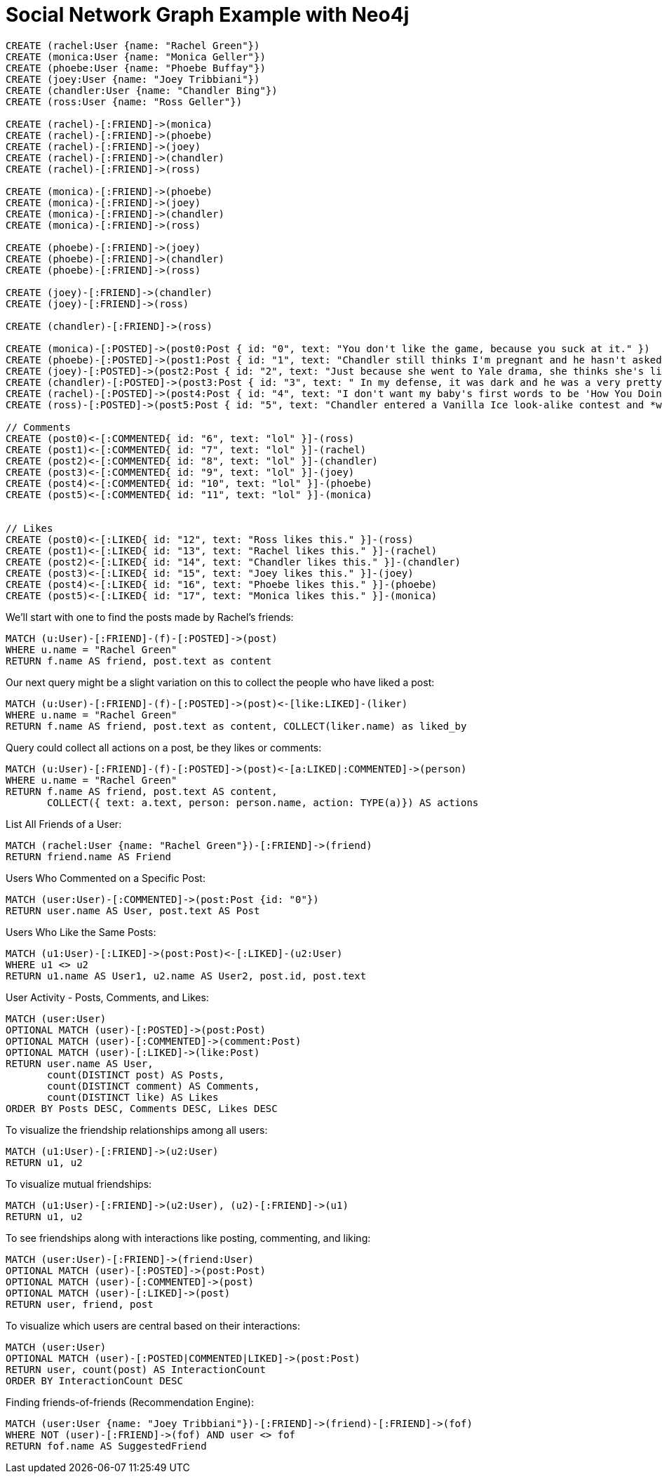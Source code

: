 = Social Network Graph Example with Neo4j


// setup


[source,cypher]
----
CREATE (rachel:User {name: "Rachel Green"})
CREATE (monica:User {name: "Monica Geller"})
CREATE (phoebe:User {name: "Phoebe Buffay"})
CREATE (joey:User {name: "Joey Tribbiani"})
CREATE (chandler:User {name: "Chandler Bing"})
CREATE (ross:User {name: "Ross Geller"})

CREATE (rachel)-[:FRIEND]->(monica)
CREATE (rachel)-[:FRIEND]->(phoebe)
CREATE (rachel)-[:FRIEND]->(joey)
CREATE (rachel)-[:FRIEND]->(chandler)
CREATE (rachel)-[:FRIEND]->(ross)

CREATE (monica)-[:FRIEND]->(phoebe)
CREATE (monica)-[:FRIEND]->(joey)
CREATE (monica)-[:FRIEND]->(chandler)
CREATE (monica)-[:FRIEND]->(ross)

CREATE (phoebe)-[:FRIEND]->(joey)
CREATE (phoebe)-[:FRIEND]->(chandler)
CREATE (phoebe)-[:FRIEND]->(ross)

CREATE (joey)-[:FRIEND]->(chandler)
CREATE (joey)-[:FRIEND]->(ross)

CREATE (chandler)-[:FRIEND]->(ross)

CREATE (monica)-[:POSTED]->(post0:Post { id: "0", text: "You don't like the game, because you suck at it." })
CREATE (phoebe)-[:POSTED]->(post1:Post { id: "1", text: "Chandler still thinks I'm pregnant and he hasn't asked me how I'm feeling or offered to carry my bags. I feel bad for the woman who ends up with him." })
CREATE (joey)-[:POSTED]->(post2:Post { id: "2", text: "Just because she went to Yale drama, she thinks she's like the greatest actress since, since, sliced bread!" })
CREATE (chandler)-[:POSTED]->(post3:Post { id: "3", text: " In my defense, it was dark and he was a very pretty guy." })
CREATE (rachel)-[:POSTED]->(post4:Post { id: "4", text: "I don't want my baby's first words to be 'How You Doing'" })
CREATE (ross)-[:POSTED]->(post5:Post { id: "5", text: "Chandler entered a Vanilla Ice look-alike contest and *won*!" })

// Comments
CREATE (post0)<-[:COMMENTED{ id: "6", text: "lol" }]-(ross)
CREATE (post1)<-[:COMMENTED{ id: "7", text: "lol" }]-(rachel)
CREATE (post2)<-[:COMMENTED{ id: "8", text: "lol" }]-(chandler)
CREATE (post3)<-[:COMMENTED{ id: "9", text: "lol" }]-(joey)
CREATE (post4)<-[:COMMENTED{ id: "10", text: "lol" }]-(phoebe)
CREATE (post5)<-[:COMMENTED{ id: "11", text: "lol" }]-(monica)


// Likes
CREATE (post0)<-[:LIKED{ id: "12", text: "Ross likes this." }]-(ross)
CREATE (post1)<-[:LIKED{ id: "13", text: "Rachel likes this." }]-(rachel)
CREATE (post2)<-[:LIKED{ id: "14", text: "Chandler likes this." }]-(chandler)
CREATE (post3)<-[:LIKED{ id: "15", text: "Joey likes this." }]-(joey)
CREATE (post4)<-[:LIKED{ id: "16", text: "Phoebe likes this." }]-(phoebe)
CREATE (post5)<-[:LIKED{ id: "17", text: "Monica likes this." }]-(monica)
----

We'll start with one to find the posts made by Rachel's friends:
[source,cypher]
----
MATCH (u:User)-[:FRIEND]-(f)-[:POSTED]->(post)
WHERE u.name = "Rachel Green"
RETURN f.name AS friend, post.text as content
----

// table

Our next query might be a slight variation on this to collect the people who have liked a post:

[source,cypher]
----
MATCH (u:User)-[:FRIEND]-(f)-[:POSTED]->(post)<-[like:LIKED]-(liker)
WHERE u.name = "Rachel Green"
RETURN f.name AS friend, post.text as content, COLLECT(liker.name) as liked_by
----

// table
 
Query could collect all actions on a post, be they likes or comments:

[source,cypher]
----
MATCH (u:User)-[:FRIEND]-(f)-[:POSTED]->(post)<-[a:LIKED|:COMMENTED]->(person) 
WHERE u.name = "Rachel Green" 
RETURN f.name AS friend, post.text AS content, 
       COLLECT({ text: a.text, person: person.name, action: TYPE(a)}) AS actions
----

// table

List All Friends of a User:

[source,cypher]
----
MATCH (rachel:User {name: "Rachel Green"})-[:FRIEND]->(friend)
RETURN friend.name AS Friend
----

// table

Users Who Commented on a Specific Post:

[source,cypher]
----
MATCH (user:User)-[:COMMENTED]->(post:Post {id: "0"})
RETURN user.name AS User, post.text AS Post
----

// table

Users Who Like the Same Posts:

[source,cypher]
----
MATCH (u1:User)-[:LIKED]->(post:Post)<-[:LIKED]-(u2:User)
WHERE u1 <> u2
RETURN u1.name AS User1, u2.name AS User2, post.id, post.text
----

// table

User Activity - Posts, Comments, and Likes:

[source,cypher]
----
MATCH (user:User)
OPTIONAL MATCH (user)-[:POSTED]->(post:Post)
OPTIONAL MATCH (user)-[:COMMENTED]->(comment:Post)
OPTIONAL MATCH (user)-[:LIKED]->(like:Post)
RETURN user.name AS User, 
       count(DISTINCT post) AS Posts, 
       count(DISTINCT comment) AS Comments, 
       count(DISTINCT like) AS Likes
ORDER BY Posts DESC, Comments DESC, Likes DESC
----

// table

To visualize the friendship relationships among all users:

[source,cypher]
----
MATCH (u1:User)-[:FRIEND]->(u2:User)
RETURN u1, u2
----

//Graph

To visualize mutual friendships:

[source,cypher]
----
MATCH (u1:User)-[:FRIEND]->(u2:User), (u2)-[:FRIEND]->(u1)
RETURN u1, u2
----

//Graph

To see friendships along with interactions like posting, commenting, and liking:

[source,cypher]
----
MATCH (user:User)-[:FRIEND]->(friend:User)
OPTIONAL MATCH (user)-[:POSTED]->(post:Post)
OPTIONAL MATCH (user)-[:COMMENTED]->(post)
OPTIONAL MATCH (user)-[:LIKED]->(post)
RETURN user, friend, post
----

//Graph

To visualize which users are central based on their interactions:

[source,cypher]
----
MATCH (user:User)
OPTIONAL MATCH (user)-[:POSTED|COMMENTED|LIKED]->(post:Post)
RETURN user, count(post) AS InteractionCount
ORDER BY InteractionCount DESC
----

//Graph

Finding friends-of-friends (Recommendation Engine):
[source,cypher]
----
MATCH (user:User {name: "Joey Tribbiani"})-[:FRIEND]->(friend)-[:FRIEND]->(fof)
WHERE NOT (user)-[:FRIEND]->(fof) AND user <> fof
RETURN fof.name AS SuggestedFriend
----

//table

















